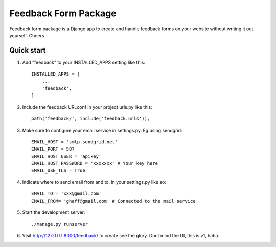 =====================
Feedback Form Package
=====================

Feedback form package is a Django app to create and handle feedback forms on your website without writing it out yourself. Cheers


Quick start
-----------

1. Add "feedback" to your INSTALLED_APPS setting like this::

    INSTALLED_APPS = [
        ...
        'feedback',
    ]

2. Include the feedback URLconf in your project urls.py like this::

    path('feedback/', include('feedback.urls')),


3. Make sure to configure your email service in settings.py. Eg using sendgrid::

    EMAIL_HOST = 'smtp.sendgrid.net'
    EMAIL_PORT = 587
    EMAIL_HOST_USER = 'apikey'
    EMAIL_HOST_PASSWORD = 'xxxxxxx' # Your key here
    EMAIL_USE_TLS = True

4. Indicate where to send email from and to, in your settings.py like so::

    EMAIL_TO = 'xxx@gmail.com'
    EMAIL_FROM= 'ghaff@gmail.com' # Connected to the mail service

5. Start the development server::

    ./manage.py runserver

6. Visit http://127.0.0.1:8000/feedback/
   to create see the glory. Dont mind the UI, this is v1, haha.
